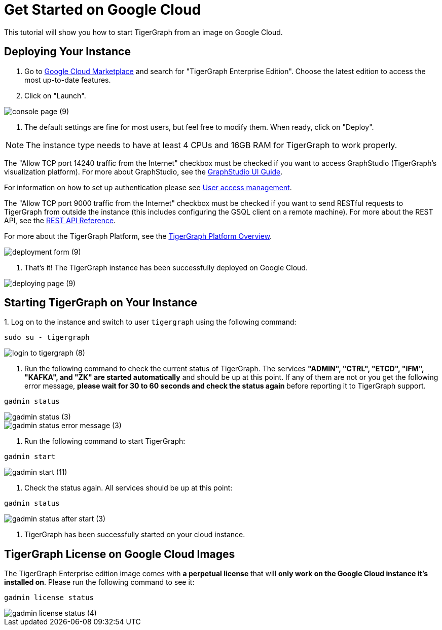 = Get Started on Google Cloud
:description: A get-started guide for deploying TigerGraph from an image on Google Cloud.

This tutorial will show you how to start TigerGraph from an image on Google Cloud.

== *Deploying Your Instance*

. Go to link:https://console.cloud.google.com/marketplace[Google Cloud Marketplace] and search for  "TigerGraph Enterprise Edition". Choose the latest edition to access the most up-to-date features.
. Click on "Launch"​‌.

image::console-page (9).png[]

. The default settings are fine for most users, but feel free to modify them. When ready, click on "Deploy".


NOTE: The instance type needs to have at least 4 CPUs and 16GB RAM for TigerGraph to work properly.

The "Allow TCP port 14240 traffic from the Internet" checkbox must be checked if you want to access GraphStudio (TigerGraph's visualization platform).
For more about GraphStudio, see the xref:gui:graphstudio:overview.adoc[GraphStudio UI Guide].

For information on how to set up authentication please see xref:user-access:README.adoc[User access management].

The "Allow TCP port 9000 traffic from the Internet" checkbox must be checked if you want to send RESTful requests to TigerGraph from outside the instance (this includes configuring the GSQL client on a remote machine). For more about the REST API, see the xref:API:intro.adoc[REST API Reference].‌

For more about the TigerGraph Platform, see the xref:intro:introduction.adoc[TigerGraph Platform Overview].​

image::deployment-form (9).png[]

. That's it! The TigerGraph instance has been successfully deployed on Google Cloud.​‌

image::deploying-page (9).png[]

== *Starting TigerGraph on Your Instance*

‌1. Log on to the instance and switch to user `tigergraph` using the following command:

[,console]
----
sudo su - tigergraph
----

image::login-to-tigergraph (8).png[]

. Run the following command to check the current status of TigerGraph. The services *"ADMIN", "CTRL", "ETCD", "IFM", "KAFKA", and "ZK" are started automatically* and should be up at this point. If any of them are not or you get the following error message, *please wait for 30 to 60 seconds and check the status again* before reporting it to TigerGraph support.

[,console]
----
gadmin status
----

image::gadmin-status (3).png[]

image::gadmin-status-error-message (3).png[]

. Run the following command to start TigerGraph:

[,console]
----
gadmin start
----

image::gadmin-start (11).png[]

. Check the status again. All services should be up at this point:

[,console]
----
gadmin status
----

image::gadmin-status-after-start (3).png[]

. TigerGraph has been successfully started on your cloud instance.‌

== TigerGraph License on Google Cloud Images

The TigerGraph Enterprise edition image comes with *a perpetual license* that will *only work on the Google Cloud instance it's installed on*. Please run the following command to see it:

[,console]
----
gadmin license status
----

image::gadmin-license-status (4).png[]

